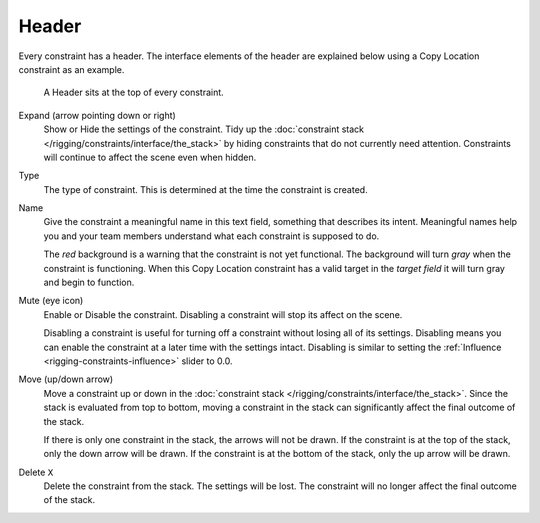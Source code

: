 .. _bpy.types.Constraint.mute:

******
Header
******

Every constraint has a header.
The interface elements of the header are explained below using a Copy Location constraint as an example.

.. figure:: /images/rigging_constraints_interface_header.png

   A Header sits at the top of every constraint.

Expand (arrow pointing down or right)
   Show or Hide the settings of the constraint.
   Tidy up the :doc:`constraint stack </rigging/constraints/interface/the_stack>`
   by hiding constraints that do not currently need attention.
   Constraints will continue to affect the scene even when hidden.
Type
   The type of constraint. This is determined at the time the constraint is created.
Name
   Give the constraint a meaningful name in this text field, something that describes its intent.
   Meaningful names help you and your team members understand what each constraint is supposed to do.

   The *red* background is a warning that the constraint is not yet functional.
   The background will turn *gray* when the constraint is functioning.
   When this Copy Location constraint has a valid target in the *target field*
   it will turn gray and begin to function.
Mute (eye icon)
   Enable or Disable the constraint. Disabling a constraint will stop its affect on the scene.

   Disabling a constraint is useful for turning off a constraint without losing all of its settings.
   Disabling means you can enable the constraint at a later time with the settings intact.
   Disabling is similar to setting the :ref:`Influence <rigging-constraints-influence>` slider to 0.0.
Move (up/down arrow)
   Move a constraint up or down in the :doc:`constraint stack </rigging/constraints/interface/the_stack>`.
   Since the stack is evaluated from top to bottom,
   moving a constraint in the stack can significantly affect the final outcome of the stack.

   If there is only one constraint in the stack, the arrows will not be drawn.
   If the constraint is at the top of the stack, only the down arrow will be drawn.
   If the constraint is at the bottom of the stack, only the up arrow will be drawn.
Delete ``X``
   Delete the constraint from the stack.
   The settings will be lost.
   The constraint will no longer affect the final outcome of the stack.
